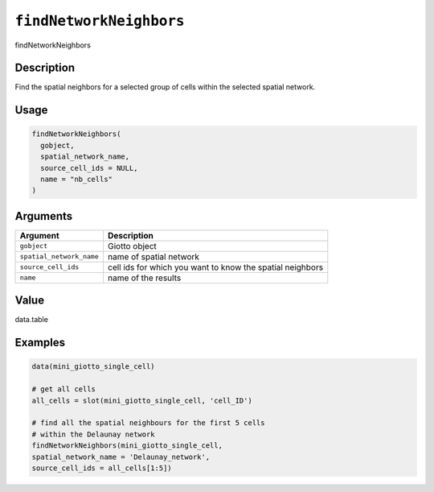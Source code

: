 
``findNetworkNeighbors``
============================

findNetworkNeighbors

Description
-----------

Find the spatial neighbors for a selected group of cells within the selected spatial network.

Usage
-----

.. code-block:: r

   findNetworkNeighbors(
     gobject,
     spatial_network_name,
     source_cell_ids = NULL,
     name = "nb_cells"
   )

Arguments
---------

.. list-table::
   :header-rows: 1

   * - Argument
     - Description
   * - ``gobject``
     - Giotto object
   * - ``spatial_network_name``
     - name of spatial network
   * - ``source_cell_ids``
     - cell ids for which you want to know the spatial neighbors
   * - ``name``
     - name of the results


Value
-----

data.table

Examples
--------

.. code-block:: r

   data(mini_giotto_single_cell)

   # get all cells
   all_cells = slot(mini_giotto_single_cell, 'cell_ID')

   # find all the spatial neighbours for the first 5 cells
   # within the Delaunay network
   findNetworkNeighbors(mini_giotto_single_cell,
   spatial_network_name = 'Delaunay_network',
   source_cell_ids = all_cells[1:5])
